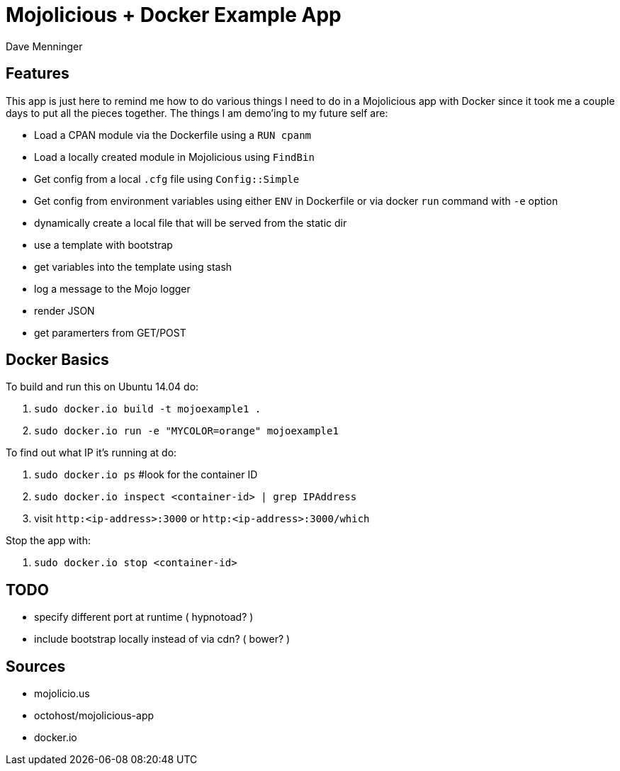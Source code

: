 = Mojolicious + Docker Example App
Dave Menninger

== Features
This app is just here to remind me how to do various things I need to do in a Mojolicious app with Docker since it took me a couple days to put all the pieces together.  The things I am demo'ing to my future self are:

* Load a CPAN module via the Dockerfile using a `RUN cpanm`
* Load a locally created module in Mojolicious using `FindBin`
* Get config from a local `.cfg` file using `Config::Simple`
* Get config from environment variables using either `ENV` in Dockerfile or via docker `run` command with `-e` option
* dynamically create a local file that will be served from the static dir
* use a template with bootstrap
* get variables into the template using stash
* log a message to the Mojo logger
* render JSON
* get paramerters from GET/POST

== Docker Basics
To build and run this on Ubuntu 14.04 do:

1. `sudo docker.io build -t mojoexample1 .`
2. `sudo docker.io run -e "MYCOLOR=orange" mojoexample1`

To find out what IP it's running at do:

1. `sudo docker.io ps`  #look for the container ID
2. `sudo docker.io inspect <container-id> | grep IPAddress`
3. visit `http:<ip-address>:3000` or `http:<ip-address>:3000/which`

Stop the app with:

1. `sudo docker.io stop <container-id>`

== TODO
* specify different port at runtime ( hypnotoad? )
* include bootstrap locally instead of via cdn?  ( bower? )

== Sources
* mojolicio.us
* octohost/mojolicious-app
* docker.io